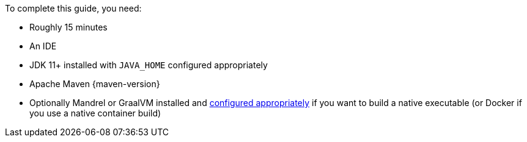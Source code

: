 To complete this guide, you need:

ifdef::prerequisites-time[]
* Roughly {prerequisites-time}
endif::[]
ifndef::prerequisites-time[]
* Roughly 15 minutes
endif::[]
* An IDE
ifdef::prerequisites-ide[{prerequisites-ide}]
* JDK 11+ installed with `JAVA_HOME` configured appropriately
ifndef::prerequisites-no-maven[]
* Apache Maven {maven-version}
endif::[]
ifdef::prerequisites-docker[]
* A working container runtime (Docker or xref:podman.adoc[Podman])
endif::[]
ifdef::prerequisites-docker-compose[]
* Docker and Docker Compose or xref:podman.adoc[Podman], and Docker Compose
endif::[]

//ifndef::prerequisites-no-cli[]
//* Optionally the xref:cli-tooling.adoc[Quarkus CLI] if you want to use it
//endif::[]

ifndef::prerequisites-no-graalvm[]
ifndef::prerequisites-graalvm-mandatory[]
* Optionally Mandrel or GraalVM installed and xref:building-native-image.adoc#configuring-graalvm[configured appropriately] if you want to build a native executable (or Docker if you use a native container build)
endif::[]
ifdef::prerequisites-graalvm-mandatory[]
* Mandrel or GraalVM installed and xref:building-native-image.adoc#configuring-graalvm[configured appropriately]
endif::[]
endif::[]
